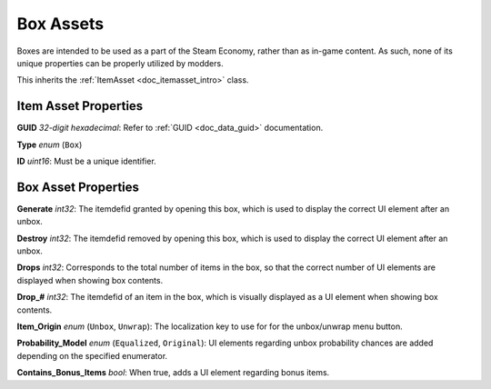 .. _doc_itemasset_box:

Box Assets
==========

Boxes are intended to be used as a part of the Steam Economy, rather than as in-game content. As such, none of its unique properties can be properly utilized by modders.

This inherits the :ref:`ItemAsset <doc_itemasset_intro>` class.

Item Asset Properties
---------------------

**GUID** *32-digit hexadecimal*: Refer to :ref:`GUID <doc_data_guid>` documentation.

**Type** *enum* (``Box``)

**ID** *uint16*: Must be a unique identifier.

Box Asset Properties
--------------------

**Generate** *int32*: The itemdefid granted by opening this box, which is used to display the correct UI element after an unbox.

**Destroy** *int32*: The itemdefid removed by opening this box, which is used to display the correct UI element after an unbox.

**Drops** *int32*: Corresponds to the total number of items in the box, so that the correct number of UI elements are displayed when showing box contents.

**Drop\_#** *int32*: The itemdefid of an item in the box, which is visually displayed as a UI element when showing box contents.

**Item_Origin** *enum* (``Unbox``, ``Unwrap``): The localization key to use for for the unbox/unwrap menu button.

**Probability_Model** *enum* (``Equalized``, ``Original``): UI elements regarding unbox probability chances are added depending on the specified enumerator.

**Contains_Bonus_Items** *bool*: When true, adds a UI element regarding bonus items.
